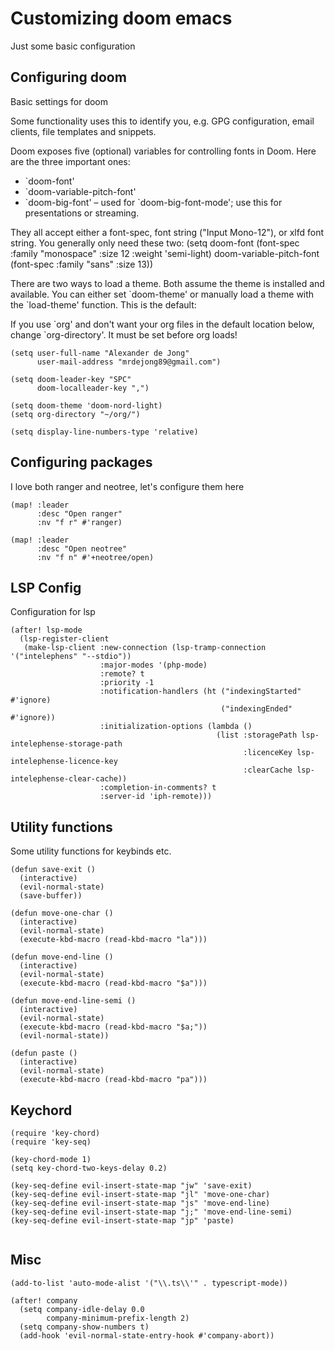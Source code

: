 * Customizing doom emacs
Just some basic configuration

** Configuring doom
Basic settings for doom

Some functionality uses this to identify you, e.g. GPG configuration, email
clients, file templates and snippets.

Doom exposes five (optional) variables for controlling fonts in Doom. Here
are the three important ones:

+ `doom-font'
+ `doom-variable-pitch-font'
+ `doom-big-font' -- used for `doom-big-font-mode'; use this for
  presentations or streaming.

They all accept either a font-spec, font string ("Input Mono-12"), or xlfd
font string. You generally only need these two:
(setq doom-font (font-spec :family "monospace" :size 12 :weight 'semi-light)
      doom-variable-pitch-font (font-spec :family "sans" :size 13))

There are two ways to load a theme. Both assume the theme is installed and
available. You can either set `doom-theme' or manually load a theme with the
`load-theme' function. This is the default:

If you use `org' and don't want your org files in the default location below,
change `org-directory'. It must be set before org loads!

#+begin_src elisp
(setq user-full-name "Alexander de Jong"
      user-mail-address "mrdejong89@gmail.com")

(setq doom-leader-key "SPC"
      doom-localleader-key ",")

(setq doom-theme 'doom-nord-light)
(setq org-directory "~/org/")

(setq display-line-numbers-type 'relative)
#+end_src


** Configuring packages
I love both ranger and neotree, let's configure them here

#+begin_src elisp
(map! :leader
      :desc "Open ranger"
      :nv "f r" #'ranger)

(map! :leader
      :desc "Open neotree"
      :nv "f n" #'+neotree/open)
#+end_src


** LSP Config
Configuration for lsp

#+begin_src elisp
(after! lsp-mode
  (lsp-register-client
   (make-lsp-client :new-connection (lsp-tramp-connection '("intelephens" "--stdio"))
                    :major-modes '(php-mode)
                    :remote? t
                    :priority -1
                    :notification-handlers (ht ("indexingStarted" #'ignore)
                                               ("indexingEnded" #'ignore))
                    :initialization-options (lambda ()
                                              (list :storagePath lsp-intelephense-storage-path
                                                    :licenceKey lsp-intelephense-licence-key
                                                    :clearCache lsp-intelephense-clear-cache))
                    :completion-in-comments? t
                    :server-id 'iph-remote)))
#+end_src


** Utility functions
Some utility functions for keybinds etc.

#+begin_src elisp
(defun save-exit ()
  (interactive)
  (evil-normal-state)
  (save-buffer))

(defun move-one-char ()
  (interactive)
  (evil-normal-state)
  (execute-kbd-macro (read-kbd-macro "la")))

(defun move-end-line ()
  (interactive)
  (evil-normal-state)
  (execute-kbd-macro (read-kbd-macro "$a")))

(defun move-end-line-semi ()
  (interactive)
  (evil-normal-state)
  (execute-kbd-macro (read-kbd-macro "$a;"))
  (evil-normal-state))

(defun paste ()
  (interactive)
  (evil-normal-state)
  (execute-kbd-macro (read-kbd-macro "pa")))
#+end_src

** Keychord

#+begin_src elisp
(require 'key-chord)
(require 'key-seq)

(key-chord-mode 1)
(setq key-chord-two-keys-delay 0.2)

(key-seq-define evil-insert-state-map "jw" 'save-exit)
(key-seq-define evil-insert-state-map "jl" 'move-one-char)
(key-seq-define evil-insert-state-map "js" 'move-end-line)
(key-seq-define evil-insert-state-map "j;" 'move-end-line-semi)
(key-seq-define evil-insert-state-map "jp" 'paste)

#+end_src

** Misc
#+begin_src elisp
(add-to-list 'auto-mode-alist '("\\.ts\\'" . typescript-mode))

(after! company
  (setq company-idle-delay 0.0
        company-minimum-prefix-length 2)
  (setq company-show-numbers t)
  (add-hook 'evil-normal-state-entry-hook #'company-abort))

#+end_src
